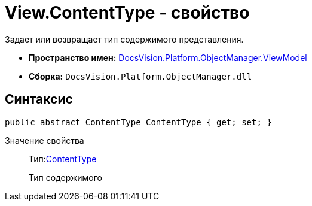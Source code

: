 = View.ContentType - свойство

Задает или возвращает тип содержимого представления.

* *Пространство имен:* xref:api/DocsVision/Platform/ObjectManager/ViewModel/ViewModel_NS.adoc[DocsVision.Platform.ObjectManager.ViewModel]
* *Сборка:* `DocsVision.Platform.ObjectManager.dll`

== Синтаксис

[source,csharp]
----
public abstract ContentType ContentType { get; set; }
----

Значение свойства::
Тип:xref:api/DocsVision/Platform/ObjectManager/ViewModel/ContentType_EN.adoc[ContentType]
+
Тип содержимого
